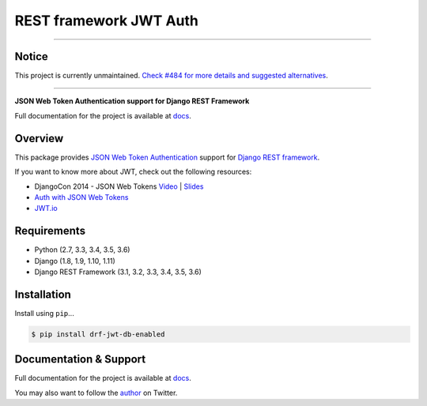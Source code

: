 REST framework JWT Auth
=======================

------------

Notice
------

This project is currently unmaintained. `Check #484 for more details and suggested alternatives`_.

------------

|build-status-image| |pypi-version|

**JSON Web Token Authentication support for Django REST Framework**

Full documentation for the project is available at `docs`_.

Overview
--------

This package provides `JSON Web Token Authentication`_ support for
`Django REST framework`_.

If you want to know more about JWT, check out the following resources:

-  DjangoCon 2014 - JSON Web Tokens `Video`_ \| `Slides`_
-  `Auth with JSON Web Tokens`_
-  `JWT.io`_

Requirements
------------

-  Python (2.7, 3.3, 3.4, 3.5, 3.6)
-  Django (1.8, 1.9, 1.10, 1.11)
-  Django REST Framework (3.1, 3.2, 3.3, 3.4, 3.5, 3.6)

Installation
------------

Install using ``pip``\ ...

.. code:: bash

    $ pip install drf-jwt-db-enabled

Documentation & Support
-----------------------

Full documentation for the project is available at `docs`_.

You may also want to follow the `author`_ on Twitter.

.. _Check #484 for more details and suggested alternatives: https://github.com/jpadilla/django-rest-framework-jwt/issues/484
.. _docs: https://jpadilla.github.io/django-rest-framework-jwt/
.. _JSON Web Token Authentication: http://tools.ietf.org/html/draft-ietf-oauth-json-web-token
.. _Django REST framework: http://django-rest-framework.org/
.. _Video: https://www.youtube.com/watch?v=825hodQ61bg
.. _Slides: https://speakerdeck.com/jpadilla/djangocon-json-web-tokens
.. _Auth with JSON Web Tokens: http://jpadilla.com/post/73791304724/auth-with-json-web-tokens
.. _JWT.io: http://jwt.io/
.. _author: https://twitter.com/blimp

.. |build-status-image| image:: https://secure.travis-ci.org/jpadilla/django-rest-framework-jwt.svg?branch=master
   :target: http://travis-ci.org/jpadilla/django-rest-framework-jwt?branch=master
.. |pypi-version| image:: https://img.shields.io/pypi/v/drf-jwt-db-enabled.svg
   :target: https://pypi.python.org/pypi/drf-jwt-db-enabled
